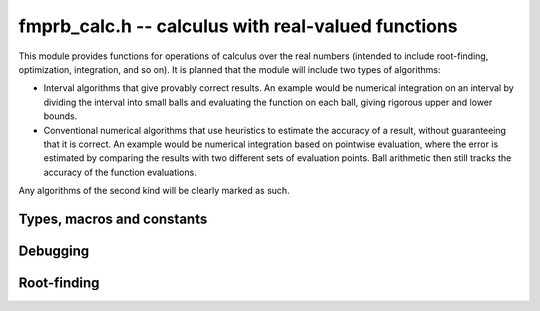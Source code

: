 .. _fmprb-calc:

**fmprb_calc.h** -- calculus with real-valued functions
===============================================================================

This module provides functions for operations of calculus
over the real numbers (intended to include root-finding,
optimization, integration, and so on). It is planned that the module
will include two types of algorithms:

* Interval algorithms that give provably correct results. An example
  would be numerical integration on an interval by dividing the
  interval into small balls and evaluating the function
  on each ball, giving rigorous upper and lower bounds.
* Conventional numerical algorithms that use heuristics
  to estimate the accuracy of a result, without guaranteeing
  that it is correct. An example would be numerical integration
  based on pointwise evaluation, where the error is estimated
  by comparing the results with two different sets of evaluation
  points. Ball arithmetic then still tracks the accuracy
  of the function evaluations.

Any algorithms of the second kind will be clearly
marked as such.

Types, macros and constants
-------------------------------------------------------------------------------

.. type:: fmprb_calc_func_t

    Typedef for a pointer to a function with signature

    .. code ::

        int func(fmprb_ptr out, const fmprb_t inp, void * param, long order, long prec)

    implementing a univariate real function `f(x)`.
    When called, *func* should write to *out* the first *order*
    coefficients in the Taylor series expansion of `f(x)` at the point *inp*,
    evaluated at a precision of *prec* bits.
    The *param* argument may be used to pass through
    additional parameters to the function.
    The return value is reserved for future use as an
    error code. It can be assumed that *out* and *inp* are not
    aliased and that *order* is positive.

.. macro:: FMPRB_CALC_SUCCESS

    Return value indicating that an operation is successful.

.. macro:: FMPRB_CALC_IMPRECISE_INPUT

    Return value indicating that the input to a function probably needs
    to be computed more accurately.

.. macro:: FMPRB_CALC_NO_CONVERGENCE

    Return value indicating that an algorithm has failed to convergence,
    possibly due to the problem not having a solution, the algorithm
    not being applicable, or the precision being insufficient

Debugging
-------------------------------------------------------------------------------

.. var:: int fmprb_calc_verbose

    If set, enables printing information about the calculation
    to standard output.


Root-finding
-------------------------------------------------------------------------------

.. function:: void fmprb_calc_newton_conv_factor(fmpr_t conv_factor, fmprb_calc_func_t func, void * param, const fmprb_t conv_region, long prec)

    Given an interval `I` specified by *conv_region*, evaluates a bound
    for `C = \sup_{t,u \in I} \frac{1}{2} |f''(t)| / |f'(u)|`,
    where `f` is the function specified by *func* and *param*.
    The bound is obtained by evaluating `f'(I)` and `f''(I)` directly.
    If `f` is ill-conditioned, `I` may need to be extremely precise in
    order to get an effective, finite bound for *C*.

.. function:: int fmprb_calc_newton_step(fmprb_t xnew, fmprb_calc_func_t func, void * param, const fmprb_t x, const fmprb_t conv_region, const fmpr_t conv_factor, long prec)

    Performs a single step with an interval version of Newton's method.
    The input consists of the function `f` specified
    by *func* and *param*, a ball `x = [m-r, m+r]` known
    to contain a single root of `f`, a ball `I` (*conv_region*)
    containing `x` with an associated bound (*conv_factor*) for
    `C = \sup_{t,u \in I} \frac{1}{2} |f''(t)| / |f'(u)|`,
    and a working precision *prec*.

    The Newton update consists of setting
    `x' = [m'-r', m'+r']` where `m' = m - f(m) / f'(m)`
    and `r' = C r^2`. The expression `m - f(m) / f'(m)` is evaluated
    using ball arithmetic at a working precision of *prec* bits, and the
    rounding error during this evaluation is accounted for in the output.
    We now check that `x' \in I` and `r' < r`. If both conditions are
    satisfied, we set *xnew* to `x'` and return *FMPRB_CALC_SUCCESS*.
    If either condition fails, we set *xnew* to `x` and return
    *FMPRB_CALC_NO_CONVERGENCE*, indicating that no progress
    is made.

.. function:: int fmprb_calc_refine_root_newton(fmprb_t r, fmprb_calc_func_t func, void * param, const fmprb_t start, const fmprb_t conv_region, const fmpr_t conv_factor, long eval_extra_prec, long prec)

    Refines a precise estimate of a single root of a function
    to high precision by performing several Newton steps, using
    nearly optimally chosen doubling precision steps.

    The inputs are defined as for *fmprb_calc_newton_step*, except for
    the precision parameters: *prec* is the target accuracy and
    *eval_extra_prec* is the estimated number of guard bits that need
    to be added to evaluate the function accurately close to the root
    (for example, if the function is a polynomial with large coefficients
    of alternating signs and Horner's rule is used to evaluate it,
    the extra precision should typically be approximately
    the bit size of the coefficients).

    This function returns *FMPRB_CALC_SUCCESS* if all attempted
    Newton steps are successful (note that this does not guarantee
    that the computed root is accurate to *prec* bits, which has
    to be verified by the user), only that it is more accurate
    than the starting ball.

    On failure, *FMPRB_CALC_IMPRECISE_INPUT*
    or *FMPRB_CALC_NO_CONVERGENCE* may be returned. In this case, *r*
    is set to a ball for the root which is valid but likely
    does have full accuracy (it can possibly just be equal
    to the starting ball).

